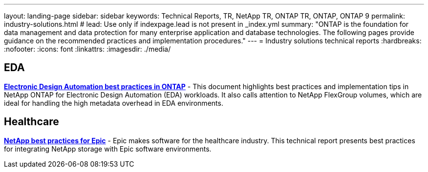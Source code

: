 ---
layout: landing-page
sidebar: sidebar
keywords: Technical Reports, TR, NetApp TR, ONTAP TR, ONTAP, ONTAP 9
permalink: industry-solutions.html
# lead: Use only if indexpage.lead is not present in _index.yml
summary: "ONTAP is the foundation for data management and data protection for many enterprise application and database technologies. The following pages provide guidance on the recommended practices and implementation procedures."
---
= Industry solutions technical reports
:hardbreaks:
:nofooter:
:icons: font
:linkattrs:
:imagesdir: ./media/

[lead]

== EDA
// Sept 2021 - 9.9.1 - Justin Parisi
*link:https://www.netapp.com/pdf.html?item=/media/19368-tr-4617.pdf[Electronic Design Automation best practices in ONTAP^]* - This document highlights best practices and implementation tips in NetApp ONTAP for Electronic Design Automation (EDA) workloads. It also calls attention to NetApp FlexGroup volumes, which are ideal for handling the high metadata overhead in EDA environments.

== Healthcare
// May 2022 - 9.11.1ish - Brian O'Mahoney
*link:https://www.netapp.com/pdf.html?item=/media/17137-tr3928pdf.pdf[NetApp best practices for Epic^]* - Epic makes software for the healthcare industry. This technical report presents best practices
for integrating NetApp storage with Epic software environments.